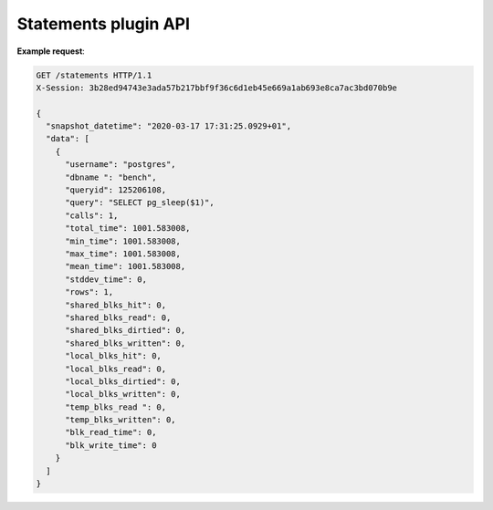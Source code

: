 .. _statements_api:

Statements plugin API
=====================

.. http:get:: /statements

    Get latest statistics of executed SQL statements

    :query key: Agent's key for authentication (optional)
    :reqheader X-Session: Session ID
    :status 200: no error
    :status 401: invalid session
    :status 404: pg_stat_statements not enabled on the database
    :status 500: internal error
    :status 406: header ``X-Session`` is malformed.


**Example request**:

.. sourcecode:: http

    GET /statements HTTP/1.1
    X-Session: 3b28ed94743e3ada57b217bbf9f36c6d1eb45e669a1ab693e8ca7ac3bd070b9e

    {
      "snapshot_datetime": "2020-03-17 17:31:25.0929+01",
      "data": [
        {
          "username": "postgres",
          "dbname ": "bench",
          "queryid": 125206108,
          "query": "SELECT pg_sleep($1)",
          "calls": 1,
          "total_time": 1001.583008,
          "min_time": 1001.583008,
          "max_time": 1001.583008,
          "mean_time": 1001.583008,
          "stddev_time": 0,
          "rows": 1,
          "shared_blks_hit": 0,
          "shared_blks_read": 0,
          "shared_blks_dirtied": 0,
          "shared_blks_written": 0,
          "local_blks_hit": 0,
          "local_blks_read": 0,
          "local_blks_dirtied": 0,
          "local_blks_written": 0,
          "temp_blks_read ": 0,
          "temp_blks_written": 0,
          "blk_read_time": 0,
          "blk_write_time": 0
        }
      ]
    }
